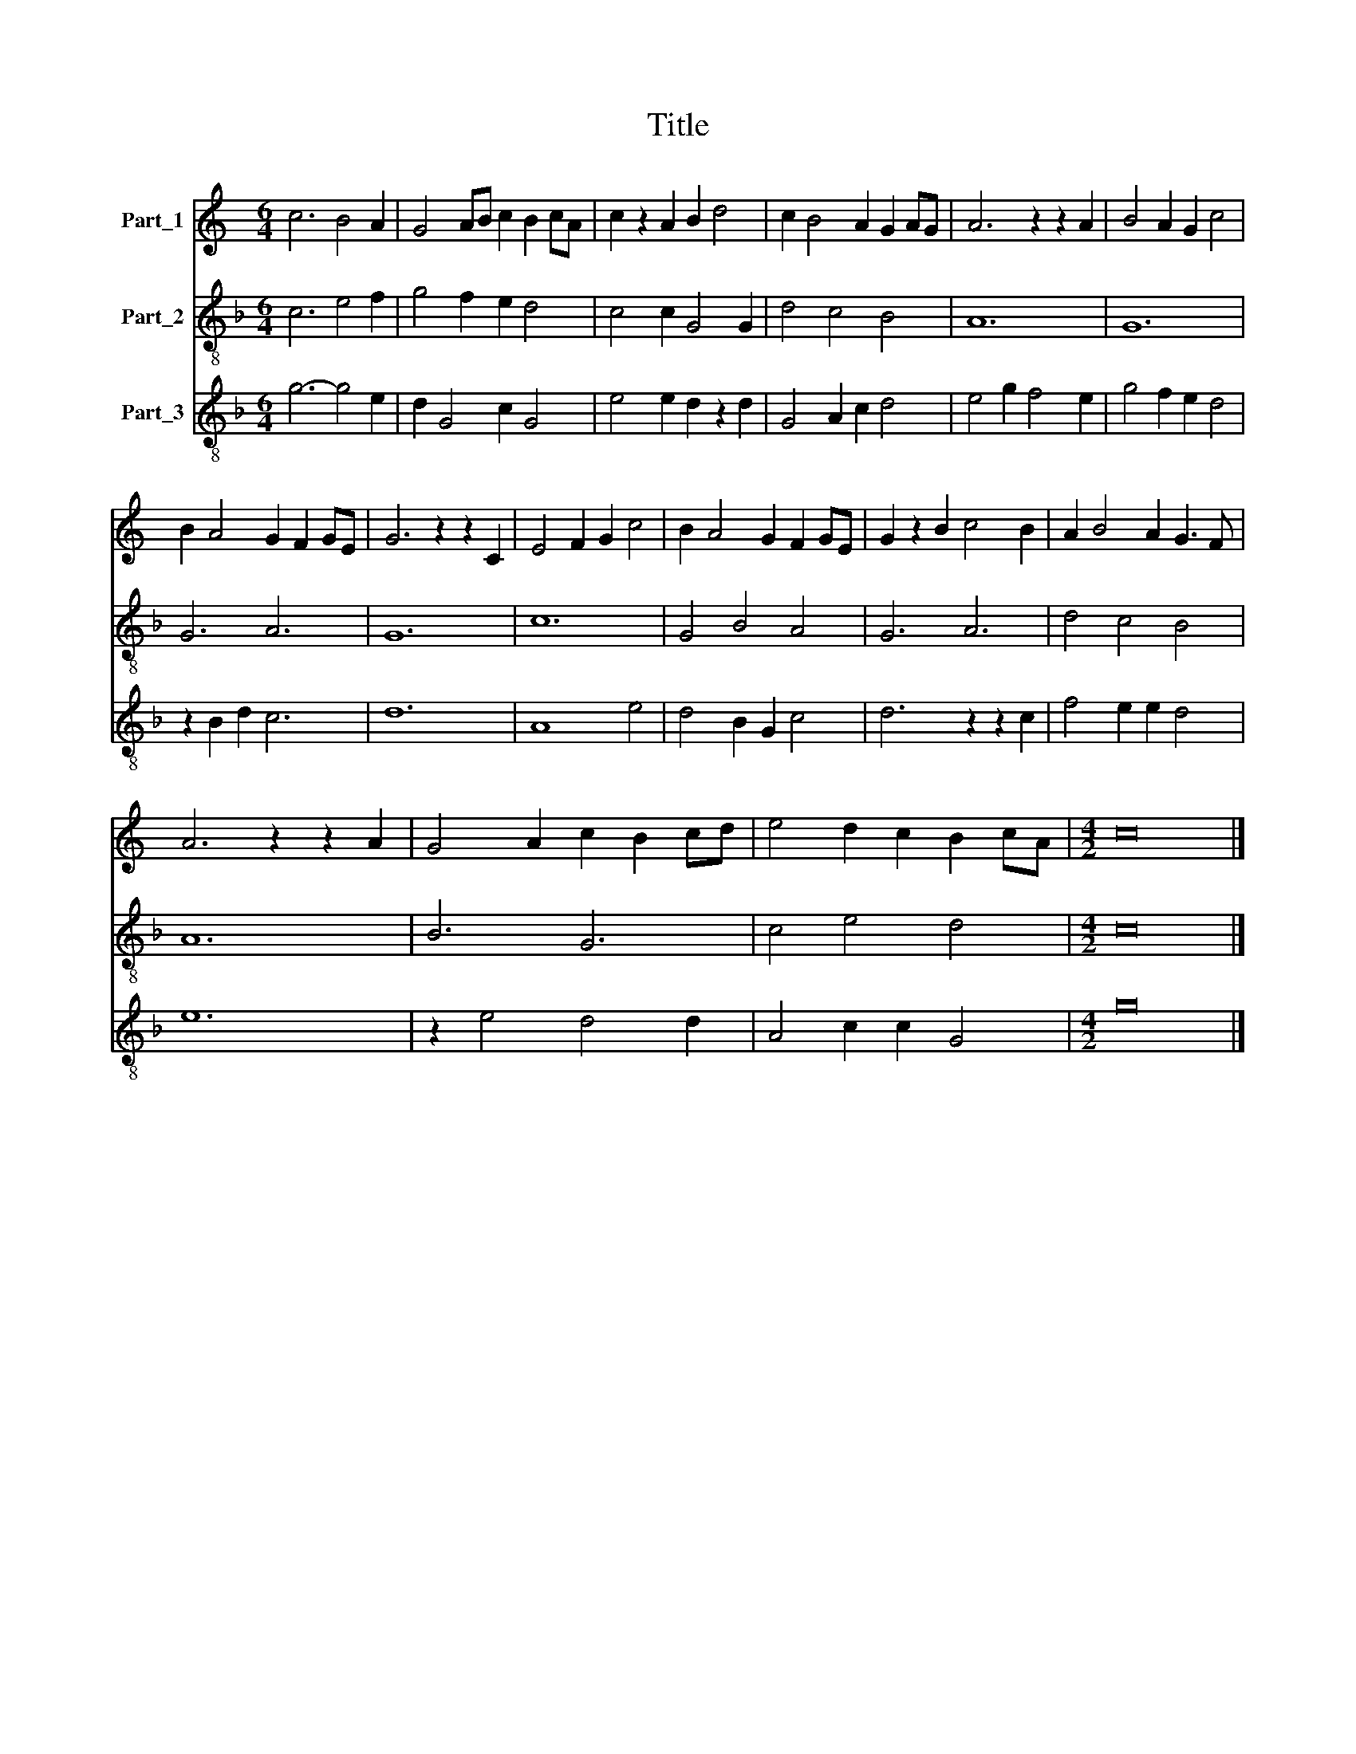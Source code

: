 X:1
T:Title
%%score 1 2 3
L:1/8
M:6/4
K:C
V:1 treble nm="Part_1"
V:2 treble-8 nm="Part_2"
V:3 treble-8 nm="Part_3"
V:1
 c6 B4 A2 | G4 AB c2 B2 cA | c2 z2 A2 B2 d4 | c2 B4 A2 G2 AG | A6 z2 z2 A2 | B4 A2 G2 c4 | %6
 B2 A4 G2 F2 GE | G6 z2 z2 C2 | E4 F2 G2 c4 | B2 A4 G2 F2 GE | G2 z2 B2 c4 B2 | A2 B4 A2 G3 F | %12
 A6 z2 z2 A2 | G4 A2 c2 B2 cd | e4 d2 c2 B2 cA |[M:4/2] c16 |] %16
V:2
[K:F] c6 e4 f2 | g4 f2 e2 d4 | c4 c2 G4 G2 | d4 c4 B4 | A12 | G12 | G6 A6 | G12 | c12 | G4 B4 A4 | %10
 G6 A6 | d4 c4 B4 | A12 | B6 G6 | c4 e4 d4 |[M:4/2] c16 |] %16
V:3
[K:F] g6- g4 e2 | d2 G4 c2 G4 | e4 e2 d2 z2 d2 | G4 A2 c2 d4 | e4 g2 f4 e2 | g4 f2 e2 d4 | %6
 z2 B2 d2 c6 | d12 | A8 e4 | d4 B2 G2 c4 | d6 z2 z2 c2 | f4 e2 e2 d4 | e12 | z2 e4 d4 d2 | %14
 A4 c2 c2 G4 |[M:4/2] g16 |] %16

